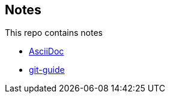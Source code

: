 == Notes

This repo contains notes

* link:AsciiDoc.adoc[AsciiDoc]
* link:http://rogerdudler.github.io/git-guide/[git-guide]
